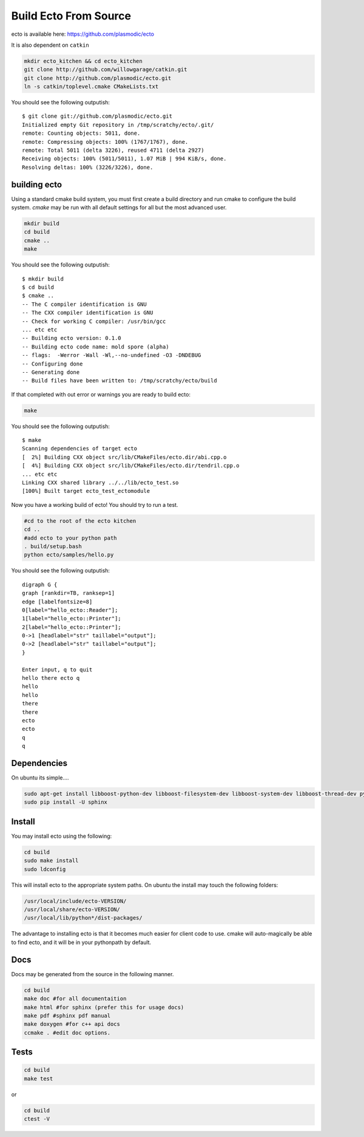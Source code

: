Build Ecto From Source
======================

ecto is available here: https://github.com/plasmodic/ecto

It is also dependent on ``catkin``

.. code-block:: sh

    mkdir ecto_kitchen && cd ecto_kitchen
    git clone http://github.com/willowgarage/catkin.git
    git clone http://github.com/plasmodic/ecto.git
    ln -s catkin/toplevel.cmake CMakeLists.txt

You should see the following outputish:

::

    $ git clone git://github.com/plasmodic/ecto.git
    Initialized empty Git repository in /tmp/scratchy/ecto/.git/
    remote: Counting objects: 5011, done.
    remote: Compressing objects: 100% (1767/1767), done.
    remote: Total 5011 (delta 3226), reused 4711 (delta 2927)
    Receiving objects: 100% (5011/5011), 1.07 MiB | 994 KiB/s, done.
    Resolving deltas: 100% (3226/3226), done.


building ecto
------------------------------------

Using a standard cmake build system, you must first create a build directory and
run cmake to configure the build system. `cmake` may be run with all default settings for all but
the most advanced user.

.. code-block:: sh

    mkdir build
    cd build
    cmake ..
    make

You should see the following outputish:

::

    $ mkdir build
    $ cd build
    $ cmake ..
    -- The C compiler identification is GNU
    -- The CXX compiler identification is GNU
    -- Check for working C compiler: /usr/bin/gcc
    ... etc etc
    -- Building ecto version: 0.1.0
    -- Building ecto code name: mold spore (alpha)
    -- flags:  -Werror -Wall -Wl,--no-undefined -O3 -DNDEBUG
    -- Configuring done
    -- Generating done
    -- Build files have been written to: /tmp/scratchy/ecto/build


If that completed with out error or warnings you are ready to build ecto:

.. code-block:: sh

    make

You should see the following outputish:

::

    $ make
    Scanning dependencies of target ecto
    [  2%] Building CXX object src/lib/CMakeFiles/ecto.dir/abi.cpp.o
    [  4%] Building CXX object src/lib/CMakeFiles/ecto.dir/tendril.cpp.o
    ... etc etc
    Linking CXX shared library ../../lib/ecto_test.so
    [100%] Built target ecto_test_ectomodule


Now you have a working build of ecto! You should try to run a test.

.. code-block:: sh

    #cd to the root of the ecto kitchen
    cd ..
    #add ecto to your python path
    . build/setup.bash
    python ecto/samples/hello.py

You should see the following outputish:

::

    digraph G {
    graph [rankdir=TB, ranksep=1]
    edge [labelfontsize=8]
    0[label="hello_ecto::Reader"];
    1[label="hello_ecto::Printer"];
    2[label="hello_ecto::Printer"];
    0->1 [headlabel="str" taillabel="output"];
    0->2 [headlabel="str" taillabel="output"];
    }

    Enter input, q to quit
    hello there ecto q
    hello
    hello
    there
    there
    ecto
    ecto
    q
    q

Dependencies
----------------------------------------

On ubuntu its simple....

.. code-block:: sh

	 sudo apt-get install libboost-python-dev libboost-filesystem-dev libboost-system-dev libboost-thread-dev python-setuptools python-gobject python-gtk2 graphviz doxygen
	 sudo pip install -U sphinx

Install
---------------------------------------

You may install ecto using the following:

.. code-block:: sh

  cd build
  sudo make install
  sudo ldconfig


This will install ecto to the appropriate system paths. On ubuntu the install may touch the following folders:

.. code-block:: sh

  /usr/local/include/ecto-VERSION/
  /usr/local/share/ecto-VERSION/
  /usr/local/lib/python*/dist-packages/


The advantage to installing ecto is that it becomes much easier for client code to use.  cmake will auto-magically
be able to find ecto, and it will be in your pythonpath by default.

Docs
------------------------------------------------

Docs may be generated from the source in the following manner.

.. code-block:: sh

	cd build
	make doc #for all documentaition
	make html #for sphinx (prefer this for usage docs)
	make pdf #sphinx pdf manual
	make doxygen #for c++ api docs
	ccmake . #edit doc options.

Tests
--------------------------------------------------

.. code-block:: sh

	cd build
	make test

or

.. code-block:: sh

	cd build
	ctest -V

